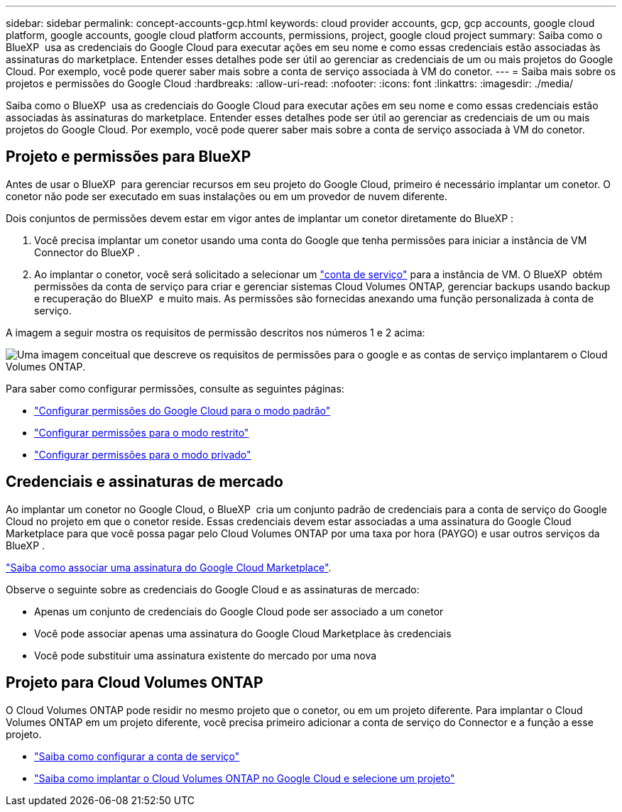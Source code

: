 ---
sidebar: sidebar 
permalink: concept-accounts-gcp.html 
keywords: cloud provider accounts, gcp, gcp accounts, google cloud platform, google accounts, google cloud platform accounts, permissions, project, google cloud project 
summary: Saiba como o BlueXP  usa as credenciais do Google Cloud para executar ações em seu nome e como essas credenciais estão associadas às assinaturas do marketplace. Entender esses detalhes pode ser útil ao gerenciar as credenciais de um ou mais projetos do Google Cloud. Por exemplo, você pode querer saber mais sobre a conta de serviço associada à VM do conetor. 
---
= Saiba mais sobre os projetos e permissões do Google Cloud
:hardbreaks:
:allow-uri-read: 
:nofooter: 
:icons: font
:linkattrs: 
:imagesdir: ./media/


[role="lead"]
Saiba como o BlueXP  usa as credenciais do Google Cloud para executar ações em seu nome e como essas credenciais estão associadas às assinaturas do marketplace. Entender esses detalhes pode ser útil ao gerenciar as credenciais de um ou mais projetos do Google Cloud. Por exemplo, você pode querer saber mais sobre a conta de serviço associada à VM do conetor.



== Projeto e permissões para BlueXP 

Antes de usar o BlueXP  para gerenciar recursos em seu projeto do Google Cloud, primeiro é necessário implantar um conetor. O conetor não pode ser executado em suas instalações ou em um provedor de nuvem diferente.

Dois conjuntos de permissões devem estar em vigor antes de implantar um conetor diretamente do BlueXP :

. Você precisa implantar um conetor usando uma conta do Google que tenha permissões para iniciar a instância de VM Connector do BlueXP .
. Ao implantar o conetor, você será solicitado a selecionar um https://cloud.google.com/iam/docs/service-accounts["conta de serviço"^] para a instância de VM. O BlueXP  obtém permissões da conta de serviço para criar e gerenciar sistemas Cloud Volumes ONTAP, gerenciar backups usando backup e recuperação do BlueXP  e muito mais. As permissões são fornecidas anexando uma função personalizada à conta de serviço.


A imagem a seguir mostra os requisitos de permissão descritos nos números 1 e 2 acima:

image:diagram_permissions_gcp.png["Uma imagem conceitual que descreve os requisitos de permissões para o google e as contas de serviço implantarem o Cloud Volumes ONTAP."]

Para saber como configurar permissões, consulte as seguintes páginas:

* link:task-install-connector-google-bluexp-gcloud.html#step-2-set-up-permissions-to-create-the-connector["Configurar permissões do Google Cloud para o modo padrão"]
* link:task-prepare-restricted-mode.html#step-6-prepare-cloud-permissions["Configurar permissões para o modo restrito"]
* link:task-prepare-private-mode.html#step-6-prepare-cloud-permissions["Configurar permissões para o modo privado"]




== Credenciais e assinaturas de mercado

Ao implantar um conetor no Google Cloud, o BlueXP  cria um conjunto padrão de credenciais para a conta de serviço do Google Cloud no projeto em que o conetor reside. Essas credenciais devem estar associadas a uma assinatura do Google Cloud Marketplace para que você possa pagar pelo Cloud Volumes ONTAP por uma taxa por hora (PAYGO) e usar outros serviços da BlueXP .

link:task-adding-gcp-accounts.html["Saiba como associar uma assinatura do Google Cloud Marketplace"].

Observe o seguinte sobre as credenciais do Google Cloud e as assinaturas de mercado:

* Apenas um conjunto de credenciais do Google Cloud pode ser associado a um conetor
* Você pode associar apenas uma assinatura do Google Cloud Marketplace às credenciais
* Você pode substituir uma assinatura existente do mercado por uma nova




== Projeto para Cloud Volumes ONTAP

O Cloud Volumes ONTAP pode residir no mesmo projeto que o conetor, ou em um projeto diferente. Para implantar o Cloud Volumes ONTAP em um projeto diferente, você precisa primeiro adicionar a conta de serviço do Connector e a função a esse projeto.

* link:task-install-connector-google-bluexp-gcloud.html#step-3-set-up-permissions-for-the-connector["Saiba como configurar a conta de serviço"]
* https://docs.netapp.com/us-en/bluexp-cloud-volumes-ontap/task-deploying-gcp.html["Saiba como implantar o Cloud Volumes ONTAP no Google Cloud e selecione um projeto"^]

